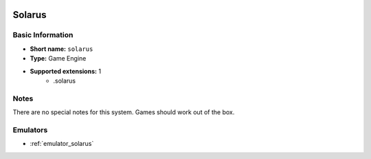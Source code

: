 .. image:: /global/assets/systems/solarus-photo.png
	:width: 25%

.. image:: /global/assets/systems/solarus-logo.png
	:width: 73%

.. _system_solarus:

Solarus
=======

Basic Information
~~~~~~~~~~~~~~~~~
- **Short name:** ``solarus``
- **Type:** Game Engine
- **Supported extensions:** 1
	- .solarus

Notes
~~~~~

There are no special notes for this system. Games should work out of the box.

Emulators
~~~~~~~~~
- :ref:`emulator_solarus`